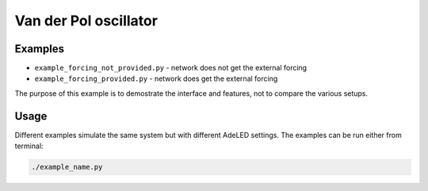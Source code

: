 Van der Pol oscillator
======================

Examples
--------

- ``example_forcing_not_provided.py`` - network does not get the external forcing
- ``example_forcing_provided.py`` - network does get the external forcing

The purpose of this example is to demostrate the interface and features, not to compare the various setups.


Usage
-----

Different examples simulate the same system but with different AdeLED settings.
The examples can be run either from terminal:

.. code-block:: bash

    ./example_name.py
